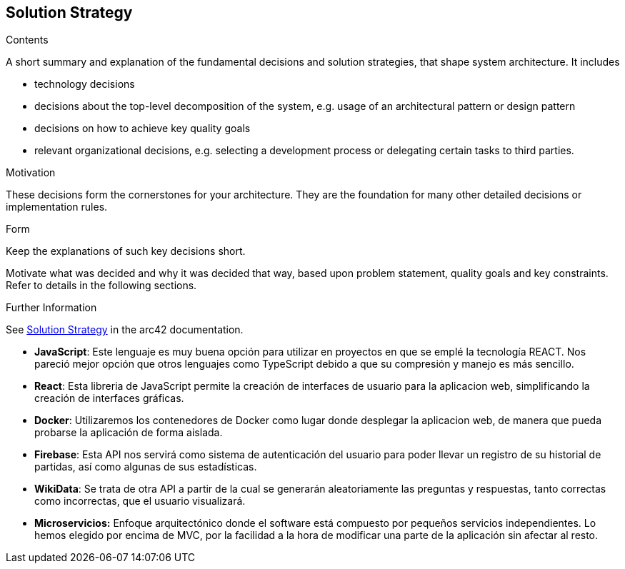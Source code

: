 ifndef::imagesdir[:imagesdir: ../images]

[[section-solution-strategy]]
== Solution Strategy


[role="arc42help"]
****
.Contents
A short summary and explanation of the fundamental decisions and solution strategies, that shape system architecture. It includes

* technology decisions
* decisions about the top-level decomposition of the system, e.g. usage of an architectural pattern or design pattern
* decisions on how to achieve key quality goals
* relevant organizational decisions, e.g. selecting a development process or delegating certain tasks to third parties.

.Motivation
These decisions form the cornerstones for your architecture. They are the foundation for many other detailed decisions or implementation rules.

.Form
Keep the explanations of such key decisions short.

Motivate what was decided and why it was decided that way,
based upon problem statement, quality goals and key constraints.
Refer to details in the following sections.


.Further Information

See https://docs.arc42.org/section-4/[Solution Strategy] in the arc42 documentation.

****

* *JavaScript*: Este lenguaje es muy buena opción para utilizar en proyectos en que se emplé la tecnología REACT. Nos pareció mejor opción que otros lenguajes como TypeScript debido a que su compresión y manejo es más sencillo.

* *React*: Esta libreria de JavaScript permite la creación de interfaces de usuario para la aplicacion web, simplificando la creación de interfaces gráficas.

* *Docker*: Utilizaremos los contenedores de Docker como lugar donde desplegar la aplicacion web, de manera que pueda probarse la aplicación de forma aislada.

* *Firebase*: Esta API nos servirá como sistema de autenticación del usuario para poder llevar un registro de su historial de partidas, así como algunas de sus estadísticas.

* *WikiData*: Se trata de otra API a partir de la cual se generarán aleatoriamente las preguntas y respuestas, tanto correctas como incorrectas, que el usuario visualizará.

* *Microservicios:* Enfoque arquitectónico donde el software está compuesto por pequeños servicios independientes. Lo hemos elegido por encima de MVC, por la facilidad a la hora de modificar una parte de la aplicación sin afectar al resto.
